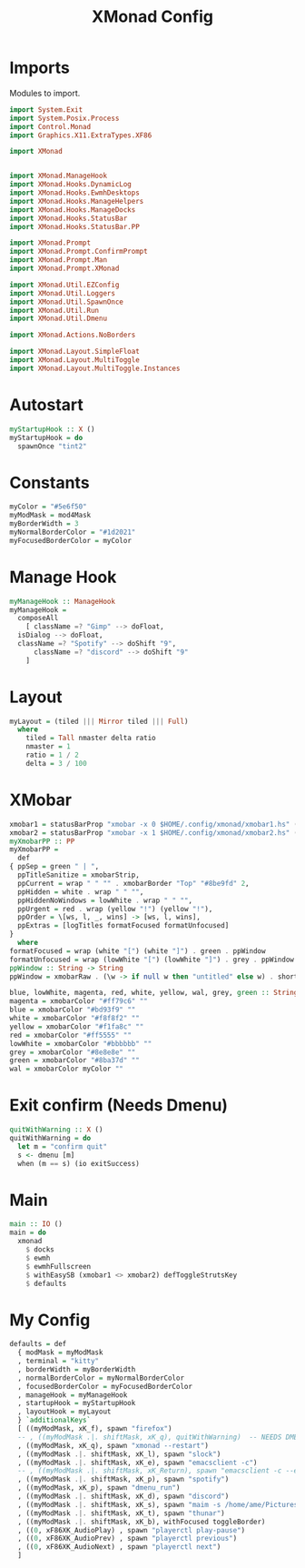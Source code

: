 #+TITLE: XMonad Config
#+PROPERTY: header-args :tangle xmonad.hs
* Imports
Modules to import.
#+begin_src haskell
  import System.Exit
  import System.Posix.Process
  import Control.Monad
  import Graphics.X11.ExtraTypes.XF86

  import XMonad


  import XMonad.ManageHook
  import XMonad.Hooks.DynamicLog
  import XMonad.Hooks.EwmhDesktops
  import XMonad.Hooks.ManageHelpers
  import XMonad.Hooks.ManageDocks
  import XMonad.Hooks.StatusBar
  import XMonad.Hooks.StatusBar.PP

  import XMonad.Prompt
  import XMonad.Prompt.ConfirmPrompt
  import XMonad.Prompt.Man
  import XMonad.Prompt.XMonad

  import XMonad.Util.EZConfig
  import XMonad.Util.Loggers
  import XMonad.Util.SpawnOnce
  import XMonad.Util.Run
  import XMonad.Util.Dmenu

  import XMonad.Actions.NoBorders

  import XMonad.Layout.SimpleFloat
  import XMonad.Layout.MultiToggle
  import XMonad.Layout.MultiToggle.Instances
#+end_src
* Autostart
#+begin_src haskell
myStartupHook :: X ()
myStartupHook = do
  spawnOnce "tint2"
#+end_src
* Constants
#+begin_src haskell
    myColor = "#5e6f50"
    myModMask = mod4Mask            
    myBorderWidth = 3               
    myNormalBorderColor = "#1d2021" 
    myFocusedBorderColor = myColor
#+end_src
* Manage Hook
#+begin_src haskell                                                                                                                                              
  myManageHook :: ManageHook                                                 
  myManageHook =                                                   
    composeAll                         
      [ className =? "Gimp" --> doFloat,
	isDialog --> doFloat,
	className =? "Spotify" --> doShift "9",
      	className =? "discord" --> doShift "9"
      ]
#+end_src
* Layout
#+begin_src haskell
  myLayout = (tiled ||| Mirror tiled ||| Full)
    where                                                                                  
      tiled = Tall nmaster delta ratio
      nmaster = 1
      ratio = 1 / 2
      delta = 3 / 100
#+end_src
* XMobar
#+begin_src haskell
    xmobar1 = statusBarProp "xmobar -x 0 $HOME/.config/xmonad/xmobar1.hs" (pure myXmobarPP)
    xmobar2 = statusBarProp "xmobar -x 1 $HOME/.config/xmonad/xmobar2.hs" (pure myXmobarPP)
    myXmobarPP :: PP                                                                                                                              
    myXmobarPP =                                                                                                                                  
      def                                                                                                                                         
	{ ppSep = green " | ",                                                                                                                   
	  ppTitleSanitize = xmobarStrip,                                                                                                          
	  ppCurrent = wrap " " "" . xmobarBorder "Top" "#8be9fd" 2,                                                                               
	  ppHidden = white . wrap " " "",                                                                                                         
	  ppHiddenNoWindows = lowWhite . wrap " " "",                                                                                             
	  ppUrgent = red . wrap (yellow "!") (yellow "!"),                                                                                        
	  ppOrder = \[ws, l, _, wins] -> [ws, l, wins],                                                                                           
	  ppExtras = [logTitles formatFocused formatUnfocused]                                                                                    
	}                                                                                                                                         
      where                                                                                                                                       
	formatFocused = wrap (white "[") (white "]") . green . ppWindow
	formatUnfocused = wrap (lowWhite "[") (lowWhite "]") . grey . ppWindow                                                                    
	ppWindow :: String -> String                                                                                                              
	ppWindow = xmobarRaw . (\w -> if null w then "untitled" else w) . shorten 10                                                              

	blue, lowWhite, magenta, red, white, yellow, wal, grey, green :: String -> String                                                             
	magenta = xmobarColor "#ff79c6" ""                                                                                                        
	blue = xmobarColor "#bd93f9" ""                                                                                                           
	white = xmobarColor "#f8f8f2" ""                                                                                                          
	yellow = xmobarColor "#f1fa8c" ""                                                                                                         
	red = xmobarColor "#ff5555" ""                                                                                                            
	lowWhite = xmobarColor "#bbbbbb" ""                                                                                                       
	grey = xmobarColor "#8e8e8e" ""
	green = xmobarColor "#8ba37d" "" 
	wal = xmobarColor myColor ""                                                                                                         
#+end_src
* Exit confirm (Needs Dmenu)
#+begin_src haskell
  quitWithWarning :: X ()
  quitWithWarning = do
    let m = "confirm quit"
    s <- dmenu [m]
    when (m == s) (io exitSuccess)
#+end_src
* Main
#+begin_src haskell
  main :: IO ()
  main = do
    xmonad
      $ docks
      $ ewmh
      $ ewmhFullscreen
      $ withEasySB (xmobar1 <> xmobar2) defToggleStrutsKey
      $ defaults
#+end_src
* My Config
#+begin_src haskell
  defaults = def
    { modMask = myModMask
    , terminal = "kitty"
    , borderWidth = myBorderWidth
    , normalBorderColor = myNormalBorderColor
    , focusedBorderColor = myFocusedBorderColor
    , manageHook = myManageHook
    , startupHook = myStartupHook
    , layoutHook = myLayout
    } `additionalKeys`
    [ ((myModMask, xK_f), spawn "firefox")
    -- , ((myModMask .|. shiftMask, xK_q), quitWithWarning)  -- NEEDS DMENU
    , ((myModMask, xK_q), spawn "xmonad --restart")
    , ((myModMask .|. shiftMask, xK_l), spawn "slock")
    , ((myModMask .|. shiftMask, xK_e), spawn "emacsclient -c")
    -- , ((myModMask .|. shiftMask, xK_Return), spawn "emacsclient -c --eval '(vterm)'")
    , ((myModMask .|. shiftMask, xK_p), spawn "spotify")
    , ((myModMask, xK_p), spawn "dmenu_run")
    , ((myModMask .|. shiftMask, xK_d), spawn "discord")
    , ((myModMask .|. shiftMask, xK_s), spawn "maim -s /home/ame/Pictures/screenshots/$(date +%s)-screenshot.png && thunar ~/Pictures/screenshots/")
    , ((myModMask .|. shiftMask, xK_t), spawn "thunar")
    , ((myModMask .|. shiftMask, xK_b), withFocused toggleBorder)
    , ((0, xF86XK_AudioPlay) , spawn "playerctl play-pause")
    , ((0, xF86XK_AudioPrev) , spawn "playerctl previous")
    , ((0, xF86XK_AudioNext) , spawn "playerctl next")
    ]
#+end_src
